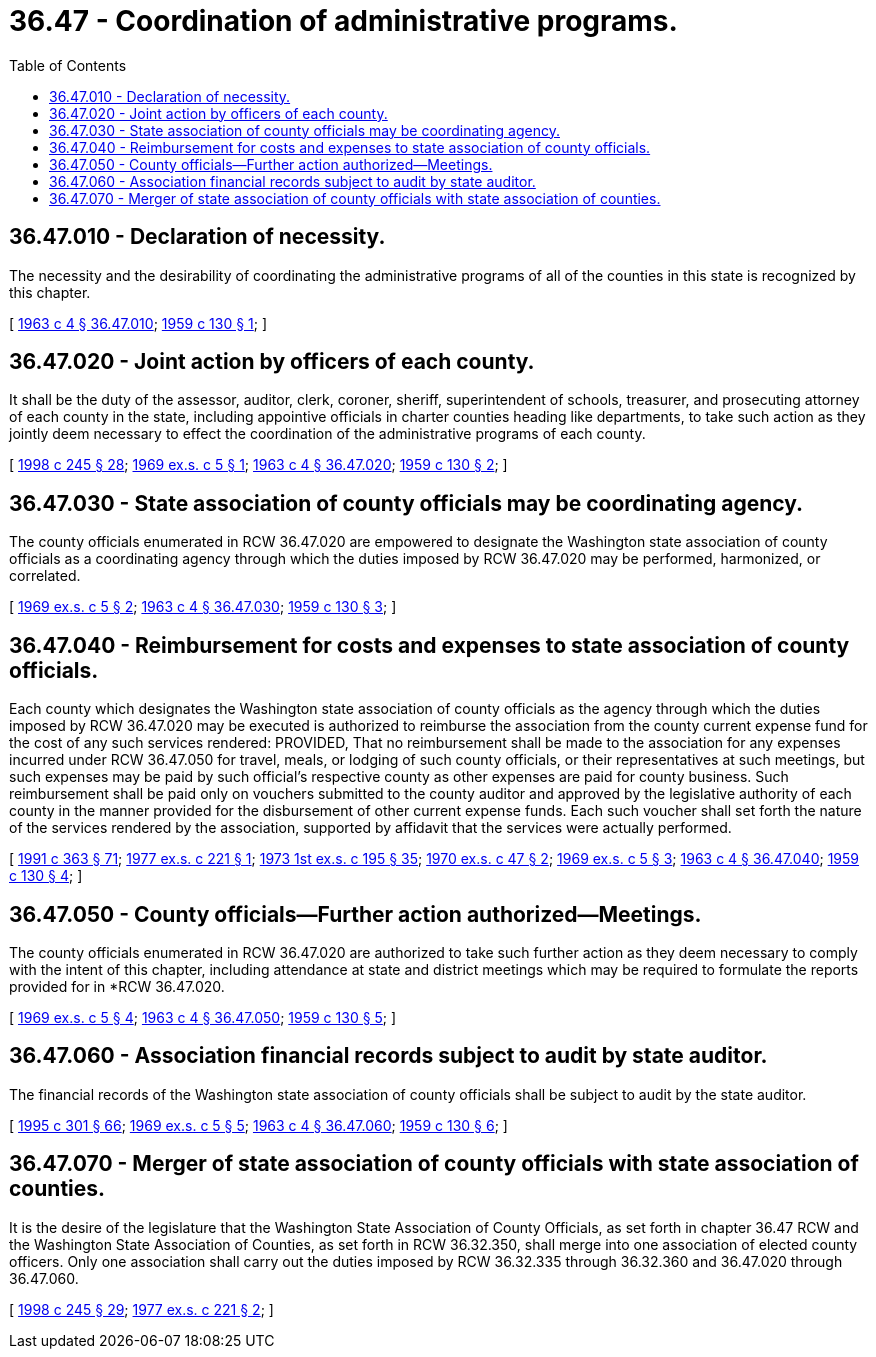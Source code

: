 = 36.47 - Coordination of administrative programs.
:toc:

== 36.47.010 - Declaration of necessity.
The necessity and the desirability of coordinating the administrative programs of all of the counties in this state is recognized by this chapter.

[ http://leg.wa.gov/CodeReviser/documents/sessionlaw/1963c4.pdf?cite=1963%20c%204%20§%2036.47.010[1963 c 4 § 36.47.010]; http://leg.wa.gov/CodeReviser/documents/sessionlaw/1959c130.pdf?cite=1959%20c%20130%20§%201[1959 c 130 § 1]; ]

== 36.47.020 - Joint action by officers of each county.
It shall be the duty of the assessor, auditor, clerk, coroner, sheriff, superintendent of schools, treasurer, and prosecuting attorney of each county in the state, including appointive officials in charter counties heading like departments, to take such action as they jointly deem necessary to effect the coordination of the administrative programs of each county.

[ http://lawfilesext.leg.wa.gov/biennium/1997-98/Pdf/Bills/Session%20Laws/Senate/6219.SL.pdf?cite=1998%20c%20245%20§%2028[1998 c 245 § 28]; http://leg.wa.gov/CodeReviser/documents/sessionlaw/1969ex1c5.pdf?cite=1969%20ex.s.%20c%205%20§%201[1969 ex.s. c 5 § 1]; http://leg.wa.gov/CodeReviser/documents/sessionlaw/1963c4.pdf?cite=1963%20c%204%20§%2036.47.020[1963 c 4 § 36.47.020]; http://leg.wa.gov/CodeReviser/documents/sessionlaw/1959c130.pdf?cite=1959%20c%20130%20§%202[1959 c 130 § 2]; ]

== 36.47.030 - State association of county officials may be coordinating agency.
The county officials enumerated in RCW 36.47.020 are empowered to designate the Washington state association of county officials as a coordinating agency through which the duties imposed by RCW 36.47.020 may be performed, harmonized, or correlated.

[ http://leg.wa.gov/CodeReviser/documents/sessionlaw/1969ex1c5.pdf?cite=1969%20ex.s.%20c%205%20§%202[1969 ex.s. c 5 § 2]; http://leg.wa.gov/CodeReviser/documents/sessionlaw/1963c4.pdf?cite=1963%20c%204%20§%2036.47.030[1963 c 4 § 36.47.030]; http://leg.wa.gov/CodeReviser/documents/sessionlaw/1959c130.pdf?cite=1959%20c%20130%20§%203[1959 c 130 § 3]; ]

== 36.47.040 - Reimbursement for costs and expenses to state association of county officials.
Each county which designates the Washington state association of county officials as the agency through which the duties imposed by RCW 36.47.020 may be executed is authorized to reimburse the association from the county current expense fund for the cost of any such services rendered: PROVIDED, That no reimbursement shall be made to the association for any expenses incurred under RCW 36.47.050 for travel, meals, or lodging of such county officials, or their representatives at such meetings, but such expenses may be paid by such official's respective county as other expenses are paid for county business. Such reimbursement shall be paid only on vouchers submitted to the county auditor and approved by the legislative authority of each county in the manner provided for the disbursement of other current expense funds. Each such voucher shall set forth the nature of the services rendered by the association, supported by affidavit that the services were actually performed.

[ http://lawfilesext.leg.wa.gov/biennium/1991-92/Pdf/Bills/Session%20Laws/House/1201-S.SL.pdf?cite=1991%20c%20363%20§%2071[1991 c 363 § 71]; http://leg.wa.gov/CodeReviser/documents/sessionlaw/1977ex1c221.pdf?cite=1977%20ex.s.%20c%20221%20§%201[1977 ex.s. c 221 § 1]; http://leg.wa.gov/CodeReviser/documents/sessionlaw/1973ex1c195.pdf?cite=1973%201st%20ex.s.%20c%20195%20§%2035[1973 1st ex.s. c 195 § 35]; http://leg.wa.gov/CodeReviser/documents/sessionlaw/1970ex1c47.pdf?cite=1970%20ex.s.%20c%2047%20§%202[1970 ex.s. c 47 § 2]; http://leg.wa.gov/CodeReviser/documents/sessionlaw/1969ex1c5.pdf?cite=1969%20ex.s.%20c%205%20§%203[1969 ex.s. c 5 § 3]; http://leg.wa.gov/CodeReviser/documents/sessionlaw/1963c4.pdf?cite=1963%20c%204%20§%2036.47.040[1963 c 4 § 36.47.040]; http://leg.wa.gov/CodeReviser/documents/sessionlaw/1959c130.pdf?cite=1959%20c%20130%20§%204[1959 c 130 § 4]; ]

== 36.47.050 - County officials—Further action authorized—Meetings.
The county officials enumerated in RCW 36.47.020 are authorized to take such further action as they deem necessary to comply with the intent of this chapter, including attendance at state and district meetings which may be required to formulate the reports provided for in *RCW 36.47.020.

[ http://leg.wa.gov/CodeReviser/documents/sessionlaw/1969ex1c5.pdf?cite=1969%20ex.s.%20c%205%20§%204[1969 ex.s. c 5 § 4]; http://leg.wa.gov/CodeReviser/documents/sessionlaw/1963c4.pdf?cite=1963%20c%204%20§%2036.47.050[1963 c 4 § 36.47.050]; http://leg.wa.gov/CodeReviser/documents/sessionlaw/1959c130.pdf?cite=1959%20c%20130%20§%205[1959 c 130 § 5]; ]

== 36.47.060 - Association financial records subject to audit by state auditor.
The financial records of the Washington state association of county officials shall be subject to audit by the state auditor.

[ http://lawfilesext.leg.wa.gov/biennium/1995-96/Pdf/Bills/Session%20Laws/House/1889.SL.pdf?cite=1995%20c%20301%20§%2066[1995 c 301 § 66]; http://leg.wa.gov/CodeReviser/documents/sessionlaw/1969ex1c5.pdf?cite=1969%20ex.s.%20c%205%20§%205[1969 ex.s. c 5 § 5]; http://leg.wa.gov/CodeReviser/documents/sessionlaw/1963c4.pdf?cite=1963%20c%204%20§%2036.47.060[1963 c 4 § 36.47.060]; http://leg.wa.gov/CodeReviser/documents/sessionlaw/1959c130.pdf?cite=1959%20c%20130%20§%206[1959 c 130 § 6]; ]

== 36.47.070 - Merger of state association of county officials with state association of counties.
It is the desire of the legislature that the Washington State Association of County Officials, as set forth in chapter 36.47 RCW and the Washington State Association of Counties, as set forth in RCW 36.32.350, shall merge into one association of elected county officers. Only one association shall carry out the duties imposed by RCW 36.32.335 through 36.32.360 and 36.47.020 through 36.47.060.

[ http://lawfilesext.leg.wa.gov/biennium/1997-98/Pdf/Bills/Session%20Laws/Senate/6219.SL.pdf?cite=1998%20c%20245%20§%2029[1998 c 245 § 29]; http://leg.wa.gov/CodeReviser/documents/sessionlaw/1977ex1c221.pdf?cite=1977%20ex.s.%20c%20221%20§%202[1977 ex.s. c 221 § 2]; ]


